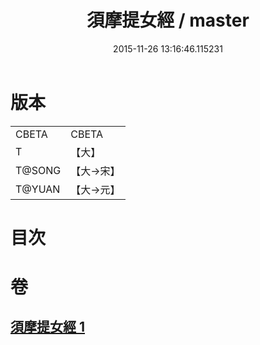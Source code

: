 #+TITLE: 須摩提女經 / master
#+DATE: 2015-11-26 13:16:46.115231
* 版本
 |     CBETA|CBETA   |
 |         T|【大】     |
 |    T@SONG|【大→宋】   |
 |    T@YUAN|【大→元】   |

* 目次
* 卷
** [[file:KR6a0130_001.txt][須摩提女經 1]]
